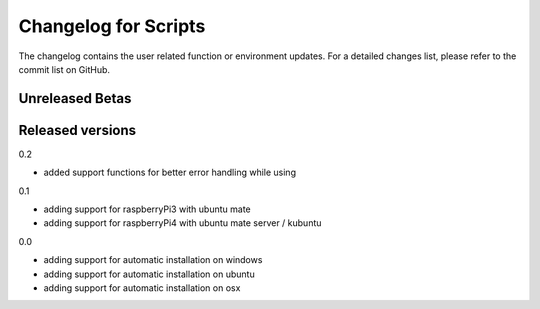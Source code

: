 Changelog for Scripts
=====================
The changelog contains the user related function or environment updates. For a detailed
changes list, please refer to the commit list on GitHub.

Unreleased Betas
----------------

Released versions
-----------------
0.2

- added support functions for better error handling while using

0.1

- adding support for raspberryPi3 with ubuntu mate
- adding support for raspberryPi4 with ubuntu mate server / kubuntu

0.0

- adding support for automatic installation on windows
- adding support for automatic installation on ubuntu
- adding support for automatic installation on osx
